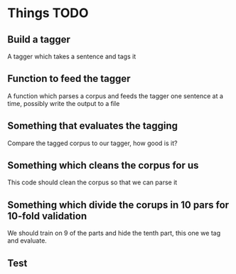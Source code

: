 * Things TODO

** Build a tagger
A tagger which takes a sentence and tags it

** Function to feed the tagger
A function which parses a corpus and feeds the tagger one sentence at a time, possibly write the output to a file

** Something that evaluates the tagging
Compare the tagged corpus to our tagger, how good is it?

** Something which cleans the corpus for us
This code should clean the corpus so that we can parse it

** Something which divide the corups in 10 pars for 10-fold validation
We should train on 9 of the parts and hide the tenth part, this one we tag and evaluate.

** Test